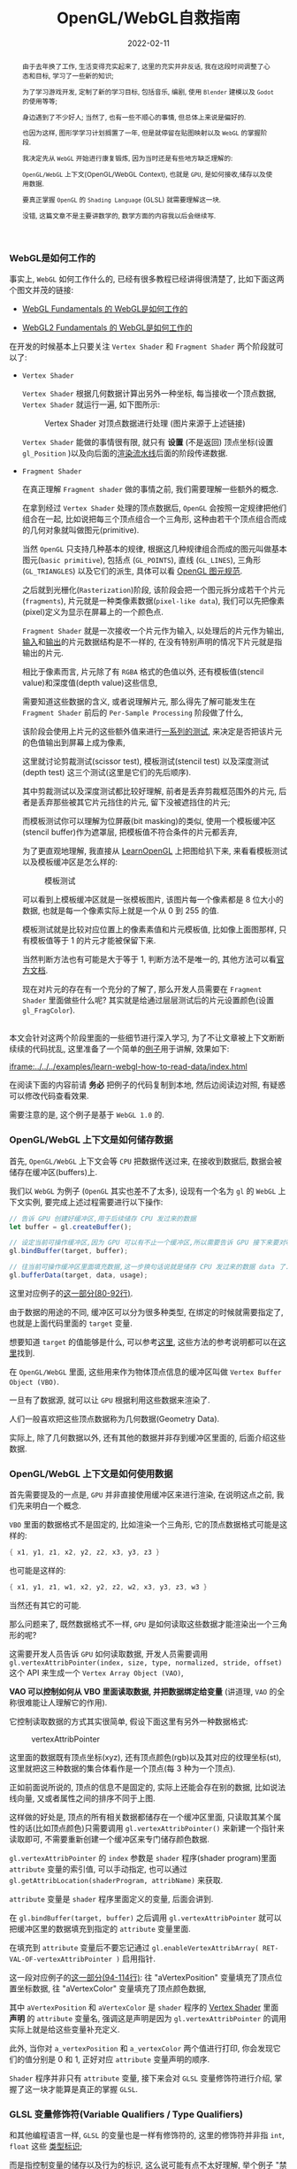 #+title: OpenGL/WebGL自救指南
#+date: 2022-02-11
#+index: WebGL的Buffer对象
#+tags: WebGL
#+begin_abstract
由于去年换了工作, 生活变得充实起来了, 这里的充实并非反话, 我在这段时间调整了心态和目标, 学习了一些新的知识;

为了学习游戏开发, 定制了新的学习目标, 包括音乐, 编剧, 使用 =Blender= 建模以及 =Godot= 的使用等等;

身边遇到了不少好人; 当然了, 也有一些不顺心的事情, 但总体上来说是偏好的.

也因为这样, 图形学学习计划搁置了一年, 但是就停留在贴图映射以及 =WebGL= 的掌握阶段.

我决定先从 =WebGL= 开始进行康复锻炼, 因为当时还是有些地方缺乏理解的:

=OpenGL/WebGL= 上下文(OpenGL/WebGL Context), 也就是 =GPU=, 是如何接收,储存以及使用数据.

要真正掌握 =OpenGL= 的 =Shading Language= (GLSL) 就需要理解这一块.

没错, 这篇文章不是主要讲数学的, 数学方面的内容我以后会继续写.
#+end_abstract

# 增加多一个章节, 用来演示如何直接加载 gltf 文件
# https://www.programmerall.com/article/8836616006/
# https://github.com/larsjarlvik/webgl-gltf
# https://github.com/visgl/loaders.gl

*** WebGL是如何工作的
    :PROPERTIES:
    :CUSTOM_ID: how-gl-works
    :END:

    事实上, =WebGL= 如何工作什么的, 已经有很多教程已经讲得很清楚了, 比如下面这两个图文并茂的链接:

    - [[https://webglfundamentals.org/webgl/lessons/webgl-how-it-works.html][WebGL Fundamentals 的 WebGL是如何工作的]]

    - [[https://webgl2fundamentals.org/webgl/lessons/webgl-how-it-works.html][WebGL2 Fundamentals 的 WebGL是如何工作的]]

    # https://iquilezles.org/articles/

    在开发的时候基本上只要关注 =Vertex Shader= 和 =Fragment Shader= 两个阶段就可以了:

    - =Vertex Shader=

      =Vertex Shader= 根据几何数据计算出另外一种坐标, 每当接收一个顶点数据, =Vertex Shader= 就运行一遍, 如下图所示:

      #+CAPTION: Vertex Shader 对顶点数据进行处理 (图片来源于上述链接)
      [[../../../files/vertex-shader-anim.gif]]

      =Vertex Shader= 能做的事情很有限, 就只有 *设置* (不是返回) 顶点坐标(设置 =gl_Position= )以及向后面的[[https://www.khronos.org/opengl/wiki/Rendering_Pipeline_Overview][渲染流水线]]后面的阶段传递数据.

    - =Fragment Shader=

      在真正理解 =Fragment shader= 做的事情之前, 我们需要理解一些额外的概念.

      在拿到经过 =Vertex Shader= 处理的顶点数据后, =OpenGL= 会按照一定规律把他们组合在一起, 比如说把每三个顶点组合一个三角形, 这种由若干个顶点组合而成的几何对象就叫做图元(primitive).

      当然 =OpenGL= 只支持几种基本的规律, 根据这几种规律组合而成的图元叫做基本图元(=basic primitive=), 包括点 (=GL_POINTS=), 直线 (=GL_LINES=), 三角形 (=GL_TRIANGLES=) 以及它们的派生, 具体可以看 [[https://www.khronos.org/opengl/wiki/Geometry_Shader#Primitive_in.2Fout_specification][OpenGL 图元规范]].

      之后就到光栅化(=Rasterization=)阶段, 该阶段会把一个图元拆分成若干个片元(=fragments=), 片元就是一种类像素数据(=pixel-like data=), 我们可以先把像素(pixel)定义为显示在屏幕上的一个颜色点.

      =Fragment Shader= 就是一次接收一个片元作为输入, 以处理后的片元作为输出, [[https://www.khronos.org/opengl/wiki/Fragment#Fragment_shader_inputs][输入]]和[[https://www.khronos.org/opengl/wiki/Fragment#Fragment_shader_outputs][输出]]的片元数据结构是不一样的, 在没有特别声明的情况下片元就是指输出的片元.

      相比于像素而言, 片元除了有 =RGBA= 格式的色值以外, 还有模板值(stencil value)和深度值(depth value)这些信息,

      需要知道这些数据的含义, 或者说理解片元, 那么得先了解可能发生在 =Fragment Shader= 前后的 =Per-Sample Processing= 阶段做了什么,

      该阶段会使用上片元的这些额外值来进行[[https://www.khronos.org/opengl/wiki/Per-Sample_Processing][一系列的测试]], 来决定是否把该片元的色值输出到屏幕上成为像素,

      这里就讨论剪裁测试(scissor test), 模板测试(stencil test) 以及深度测试(depth test) 这三个测试(这里是它们的先后顺序).

      其中剪裁测试以及深度测试都比较好理解, 前者是丢弃剪裁框范围外的片元, 后者是丢弃那些被其它片元挡住的片元, 留下没被遮挡住的片元;

      而模板测试你可以理解为位屏蔽(bit masking)的类似, 使用一个模板缓冲区(stencil buffer)作为遮罩层, 把模板值不符合条件的片元都丢弃,

      为了更直观地理解, 我直接从 [[https://learnopengl.com/Advanced-OpenGL/Stencil-testing][LearnOpenGL]] 上把图给扒下来, 来看看模板测试以及模板缓冲区是怎么样的:

      #+CAPTION: 模板测试
      [[../../../files/stencil_test.png]]

      可以看到上模板缓冲区就是一张模板图片, 该图片每一个像素都是 8 位大小的数据, 也就是每一个像素实际上就是一个从 0 到 255 的值.

      模板测试就是比较对应位置上的像素素值和片元模板值, 比如像上面图那样, 只有模板值等于 1 的片元才能被保留下来.

      当然判断方法也有可能是大于等于 1, 判断方法不是唯一的, 其他方法可以看[[https://www.khronos.org/opengl/wiki/Stencil_Test#Stencil_test][官方文档]].

      现在对片元的存在有一个充分的了解了, 那么开发人员需要在 =Fragment Shader= 里面做些什么呢? 其实就是给通过层层测试后的片元设置颜色(设置 =gl_FragColor=).

    \\

    本文会针对这两个阶段里面的一些细节进行深入学习, 为了不让文章被上下文断断续续的代码扰乱, 这里准备了一个简单的[[https://github.com/saltb0rn/saltb0rn.github.io/tree/master/src/examples/learn-webgl-how-to-read-data][例子]]用于讲解, 效果如下:

    [[iframe:../../../examples/learn-webgl-how-to-read-data/index.html]]

    在阅读下面的内容前请 *务必* 把例子的代码复制到本地, 然后边阅读边对照, 有疑惑可以修改代码查看效果.

    需要注意的是, 这个例子是基于 =WebGL 1.0= 的.


*** OpenGL/WebGL 上下文是如何储存数据
    :PROPERTIES:
    :CUSTOM_ID: how-gl-store-data
    :END:

    首先, =OpenGL/WebGL= 上下文会等 =CPU= 把数据传送过来, 在接收到数据后, 数据会被储存在缓冲区(buffers)上.

    我们以 =WebGL= 为例子 (=OpenGL= 其实也差不了太多), 设现有一个名为 =gl= 的 =WebGL= 上下文实例, 要完成上述过程需要进行以下操作:

    #+BEGIN_SRC javascript
    // 告诉 GPU 创建好缓冲区,用于后续储存 CPU 发过来的数据
    let buffer = gl.createBuffer();

    // 设定当前可操作缓冲区,因为 GPU 可以有不止一个缓冲区,所以需要告诉 GPU 接下来要对哪个缓冲区进行操作
    gl.bindBuffer(target, buffer);

    // 往当前可操作缓冲区里面填充数据,这一步换句话说就是储存 CPU 发过来的数据 data 了.
    gl.bufferData(target, data, usage);
    #+END_SRC

    这里对应例子的[[https://github.com/saltb0rn/saltb0rn.github.io/blob/master/src/examples/learn-webgl-how-to-read-data/index.js?#L80-L92][这一部分(80-92行)]].

    由于数据的用途的不同, 缓冲区可以分为很多种类型, 在绑定的时候就需要指定了, 也就是上面代码里面的 =target= 变量.

    想要知道 =target= 的值能够是什么, 可以参考[[https://developer.mozilla.org/en-US/docs/Web/API/WebGLRenderingContext/bindBuffer][这里]], 这些方法的参考说明都可以在[[https://developer.mozilla.org/en-US/docs/Web/API/WebGLRenderingContext][这里]]找到.

    在 =OpenGL/WebGL= 里面, 这些用来作为物体顶点信息的缓冲区叫做 =Vertex Buffer Object (VBO)=.

    一旦有了数据源, 就可以让 =GPU= 根据利用这些数据来渲染了.

    人们一般喜欢把这些顶点数据称为几何数据(Geometry Data).

    实际上, 除了几何数据以外, 还有其他的数据并非存到缓冲区里面的, 后面介绍这些数据.


*** OpenGL/WebGL 上下文是如何使用数据
    :PROPERTIES:
    :CUSTOM_ID: how-gl-use-data
    :END:

    首先需要提及的一点是, =GPU= 并非直接使用缓冲区来进行渲染, 在说明这点之前, 我们先来明白一个概念.

    =VBO= 里面的数据格式不是固定的, 比如渲染一个三角形, 它的顶点数据格式可能是这样的:

    #+BEGIN_SRC c
    { x1, y1, z1, x2, y2, z2, x3, y3, z3 }
    #+END_SRC

    也可能是这样的:

    #+BEGIN_SRC c
    { x1, y1, z1, w1, x2, y2, z2, w2, x3, y3, z3, w3 }
    #+END_SRC

    当然还有其它的可能.

    那么问题来了, 既然数据格式不一样, =GPU= 是如何读取这些数据才能渲染出一个三角形的呢?

    这需要开发人员告诉 =GPU= 如何读取数据, 开发人员需要调用 =gl.vertexAttribPointer(index, size, type, normalized, stride, offset)= 这个 API 来生成一个 =Vertex Array Object (VAO)=,

    *VAO 可以控制如何从 VBO 里面读取数据, 并把数据绑定给变量* (讲道理, =VAO= 的全称很难能让人理解它的作用).

    它控制读取数据的方式其实很简单, 假设下面这里有另外一种数据格式:

    #+CAPTION: vertexAttribPointer
    [[../../../files/glVertexAttribPointer-api-overview.png]]

    这里面的数据既有顶点坐标(xyz), 还有顶点颜色(rgb)以及其对应的纹理坐标(st), 这里就把这三种数据的集合体看作是一个顶点(每 3 种为一个顶点).

    正如前面说所说的, 顶点的信息不是固定的, 实际上还能会存在别的数据, 比如说法线向量, 又或者属性之间的排序不同于上图.

    这样做的好处是, 顶点的所有相关数据都储存在一个缓冲区里面, 只读取其某个属性的话(比如顶点颜色)只需要调用 =gl.vertexAttribPointer()= 来新建一个指针来读取即可, 不需要重新创建一个缓冲区来专门储存颜色数据.

    =gl.vertexAttribPointer= 的 =index= 参数是 =shader= 程序(shader program)里面 =attribute= 变量的索引值, 可以手动指定, 也可以通过 =gl.getAttribLocation(shaderProgram, attribName)= 来获取.

    =attribute= 变量是 =shader= 程序里面定义的变量, 后面会讲到.

    在 =gl.bindBuffer(target, buffer)= 之后调用 =gl.vertexAttribPointer= 就可以把缓冲区里的数据填充到指定的 =attribute= 变量里面.

    在填充到 =attribute= 变量后不要忘记通过 =gl.enableVertexAttribArray( RET-VAL-OF-vertexAttribPointer )= 启用指针.

    这一段对应例子的[[https://github.com/saltb0rn/saltb0rn.github.io/blob/master/src/examples/learn-webgl-how-to-read-data/index.js?#L80-L116][这一部分(94-114行)]]: 往 "aVertexPosition" 变量填充了顶点位置坐标数据, 往 "aVertexColor" 变量填充了顶点颜色数据,

    其中 =aVertexPosition= 和 =aVertexColor= 是 =shader= 程序的 [[https://github.com/saltb0rn/saltb0rn.github.io/blob/master/src/examples/learn-webgl-how-to-read-data/index.js?#L16-L29][Vertex Shader]] 里面 *声明* 的 =attribute= 变量名, 强调这是声明是因为 =gl.vertexAttribPointer= 的调用实际上就是给这些变量补充定义.

    此外, 当你对 =a_vertexPosition= 和 =a_vertexColor= 两个值进行打印, 你会发现它们的值分别是 0 和 1, 正好对应 =attribute= 变量声明的顺序.

    =Shader= 程序并非只有 =attribute= 变量, 接下来会对 =GLSL= 变量修饰符进行介绍, 掌握了这一块才能算是真正的掌握 =GLSL=.


*** GLSL 变量修饰符(Variable Qualifiers / Type Qualifiers)
    :PROPERTIES:
    :CUSTOM_ID: glsl-type-qualifier-overview
    :END:

    和其他编程语言一样, =GLSL= 的变量也是一样有修饰符的, 这里的修饰符并非指 =int=, =float= 这些 [[https://www.khronos.org/opengl/wiki/Data_Type_(GLSL)][类型标识]];

    而是指控制变量的储存以及行为的标识, 这么说可能有点不太好理解, 举个例子 "禁止变量在声明后被修改" 的 =const= 就是其中一个修饰符.

    我们都知道 =GLSL= 的工作内容并不完全像其他编程语言一样, 它的任务是控制图形渲染的, 而这项任务的流程是分成好几个阶段的,

    有些数据可以在所有阶段中都能访问到, 而有些数据只能在特定阶段中访问, 还有一些数据能够从这个阶段输出到下一个阶段.

    为了标识变量能够在哪些阶段使用, 就需要另外一种 [[https://www.khronos.org/opengl/wiki/Type_Qualifier_(GLSL)][修饰符]] 进行声明, 这些修饰符就是这一小节的重点.

    这里稍微提一下 =OpenGL= 的版本并非和它所支持的 =GLSL= 版本对应的, 也就是 =OpenGL 2.0= 所支持的 =GLSL= 版本并非 =2.0=, 具体可以看 [[https://www.khronos.org/opengl/wiki/Core_Language_(GLSL)#Version][OpenGL and GLSL Version]],

    而不同版本的 =GLSL= 所支持的修饰符是不一定的.

    需要注意的是, [[https://www.khronos.org/registry/webgl/specs/1.0/#4.3][WebGL 1.0 规范]] 是基于 =OpenGL ES 2.0= 的, 而 =WebGL 1.0= 必须支持 [[https://www.khronos.org/files/opengles_shading_language.pdf][1.00 版本]] 的着色器语言(Shading Language);

    [[https://www.khronos.org/registry/webgl/specs/2.0/#4.3][WebGL 2.0 规范]] 是基于 =OpenGL ES 3.0= 的, 它除了像 =WebGL 1.0= 支持 1.00 版本的 =GLSL= 以外, 还新增对了 [[https://www.khronos.org/registry/OpenGL/specs/es/3.0/GLSL_ES_Specification_3.00.pdf][3.00 版本]] 的着色器语言的支持.

    整体上来说, =WebGL= 的 =GLSL= 比起 =OpenGL= 的 =GLSL= 的版本要低, 而 =OpenGL= 的 =GLSL= 的一些修饰符已被废弃的, 这些已被废弃的修饰符还活跃在 =WebGL 1.0= 的 =GLSL= 上,

    因此, 我们需要知道这些被废弃的修饰符和新版中的哪些修饰符对应, 其实这一点在切换 =WebGL= 版本的时候就能够发现, 以 =WebGL= 作为例子进行学习实际上是一个不错的选择.

    在大部分的时间里面, 开发人员都是在和 =Vertex Shader= 和 =Fragment Shader= 两个阶段打交道, 因此我们主要其中介绍这两个阶段中能用到的修饰符, 大部分是存储修饰符(Storage Qualitifiers),

    在学习的过程中请时不时翻阅上面提供的两个 =GLSL= 版本规范的文档进行参考.


**** Vertex Shader

     在[[#how-gl-use-data][第 3 章]]里面我们已经知道怎么把顶点数据传给 =GPU= 的了, 获取这些数据后一般来说是要根据这些数据进行计算, 并渲染出图像的.

     既然要写 =shader program=, 那么就需要知道如何获取这些顶点数据, 后续可能要根据这些信息进行计算.

***** attribute

      它在这篇文章里面第一个被介绍的修饰符, 它属于存储修饰符, 被它修饰后的变量可以简单理解为 =Vertex Shader= 的输入,

      这种变量不能在 =Vertex Shader= 以外的阶段被使用, 同样也不能用在接口块([[https://www.khronos.org/opengl/wiki/Interface_Block_(GLSL)][interface block]])里面, 并且这种变量是只读的(read-only).

      本例子里面的顶点数据, 实际上是逐个

      作为 =Vertex Shader= 的输入, 也就是说 =attribute= 变量接收的数据一般都是顶点数据了,

      # https://developer.mozilla.org/en-US/docs/Web/API/WebGLRenderingContext/vertexAttrib

***** uniform

      例子里面传入了两个 =uniform= 变量, 这种变量是全局的, 它可以在整个图元(=primitive=)(一个图元就是一个构成点线面的几何顶点组合)处理过程中被访问到,

      也就是可以在 =Vertex Shader= 以及 =Fragment Shader= 访问这些变量, 同样也不能在接口块里面使用,

      这种变量同样也是只读(read-only).

      # https://github.com/saltb0rn/saltb0rn.github.io/blob/master/src/examples/learn-webgl-how-to-read-data/index.js?#L80-L116


*** 搭建自己的 Shadertoy

    如果想在编写 =shader= 这条路上走得远, 那么必须得掌握必要的数学基础, 读懂别人 =shader= 并从中学习, 自己还要动手实践.

    有一个叫做 [[https://www.shadertoy.com/][Shadertoy]] 网站, 上面有好多高人分享自己的 =shaders=, 是一个庞大的学习资源库.

    关于阅读代码, 我是始终坚持一个观点, 那就是读源码的第一点是要读得懂, 否者不可能有所收获;

    这里的"读得懂"并非说掌握代码所使用得语言, 而是知道源代码里面这么写是为什么, 这个为什么的答案终点就是用了什么算法或者技巧.

    这一点在 =shader code= 里面是非常好理解的, 在这个 =shader= 里面,为了实现这个效果使用了哪些数学公式或者概念.

    当做到了这一点我们就能够达到入门水平了, 反过来知道用哪些数学公式或者概念去实现这个效果了;

    如果后面能够深入理解掌握的数学公式或者概念, 就能知道它们能够解决什么问题以及用于实现那些自己以前没有实现过的效果了.

    说了这么多好像, 跟这篇文章的内容无关啊?

    其实不然, 我这里一直都在强调"学习别人要先保证自己学得懂"这个观点, 学不懂是因为你有一些前置条件没达到,

    读得懂 =Shadertoy= 上的源代码要先知道要理解 =Shadertoy= 是如何工作, 它上面的 =shader= 都有 =Shadertoy= 内置的一些变量,

    清楚这些内置变量的定义是不可缺的, 而要理解清楚它们的定义就得知道在 =OpenGL/WebGL= 中如何 =GPU= 传入数据, 如何在 =GPU= 里面操作数据,

    这不正好是文章的内容吗?

    理解一件事物的最好方式就是把它构造出来, 正好 =WebGL Fundamentals= 以及 =WebGL2 Fundamentals= 都提供了教程告诉读者如何从 =Shadertoy= 扒代码,

    或者如何在 =Shadertoy= 上面分享代码, 说简单点就是如何搭建自己的 =Shadertoy=:

    - =WebGL Fundamentals= 的 [[https://webglfundamentals.org/webgl/lessons/webgl-shadertoy.html][Shadertoy 搭建教程]]

    - =WebGL2 Fundamentals= 的 [[https://webgl2fundamentals.org/webgl/lessons/webgl-shadertoy.html][Shadertoy 搭建教程]]

    \\

    其实这两个教程就是使用的 =WebGL= 的版本不太一样而已, 选用你喜欢的就好,

    =Shadertoy= 上的代码基本上都是只用 =Fragment Shader= 实现效果的, 但是还存在这么一个网站, 它包含了各种只使用 =Vertex Shader= 但不使用任何几何输入来实现各种效果的 =Shader= 程序, 它就是 [[https://www.vertexshaderart.com/][VertexShaderArt]].

    =WebGL Fundamentals= 以及 =WebGL2 Fundamentals= 在提供 "Shadertoy 搭建教程" 前提供了对应的教程:

    - =WebGL Fundamentals= 的 [[https://webglfundamentals.org/webgl/lessons/webgl-drawing-without-data.html][不使用几何数据作图教程]]

    - =WebGL2 Fundamentals= 的 [[https://webgl2fundamentals.org/webgl/lessons/webgl-drawing-without-data.html][不适用几何数据作图教程]]

    \\

    在其他人眼里, 它们可能是两个规则不同的游戏, 但因为 =Fragment Shader= 是针对像素进行处理的, 可玩性比 =Vertex Shader= 更高, 因此人们可能更偏向 =Shadertoy=;

    但在我眼里, 它们都是学习资源, 因此我不偏爱于任何一个网站.

    =WebGL Fundamentals= 和 =WebGL2 Fundamentals= 这两个网站都声明了: 这些教程的意义就是让你对 =WebGL= 的工作方式有个更好的理解.

